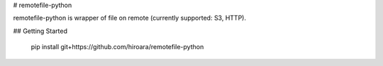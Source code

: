 # remotefile-python

remotefile-python is wrapper of file on remote (currently supported: S3, HTTP).

## Getting Started

    pip install git+https://github.com/hiroara/remotefile-python
